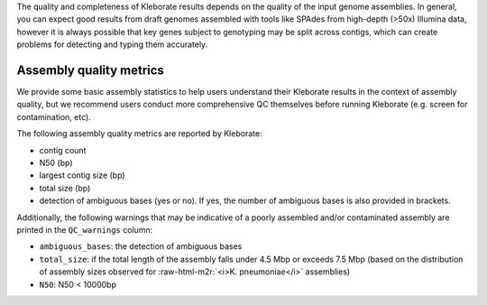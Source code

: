 .. role:: raw-html-m2r(raw)
   :format: html


The quality and completeness of Kleborate results depends on the quality of the input genome assemblies. In general, you can expect good results from draft genomes assembled with tools like SPAdes from high-depth (>50x) Illumina data, however it is always possible that key genes subject to genotyping may be split across contigs, which can create problems for detecting and typing them accurately.

Assembly quality metrics
~~~~~~~~~~~~~~~~~~~~~~~~

We provide some basic assembly statistics to help users understand their Kleborate results in the context of assembly quality, but we recommend users conduct more comprehensive QC themselves before running Kleborate (e.g. screen for contamination, etc).

The following assembly quality metrics are reported by Kleborate:


* contig count
* N50 (bp)
* largest contig size (bp)
* total size (bp)
* detection of ambiguous bases (yes or no). If yes, the number of ambiguous bases is also provided in brackets.

Additionally, the following warnings that may be indicative of a poorly assembled and/or contaminated assembly are printed in the ``QC_warnings`` column:


* ``ambiguous_bases``\ : the detection of ambiguous bases
* ``total_size``\ : if the total length of the assembly falls under 4.5 Mbp or exceeds 7.5 Mbp (based on the distribution of assembly sizes observed for :raw-html-m2r:`<i>K. pneumoniae</i>` assemblies) 
* ``N50``\ : N50 < 10000bp
